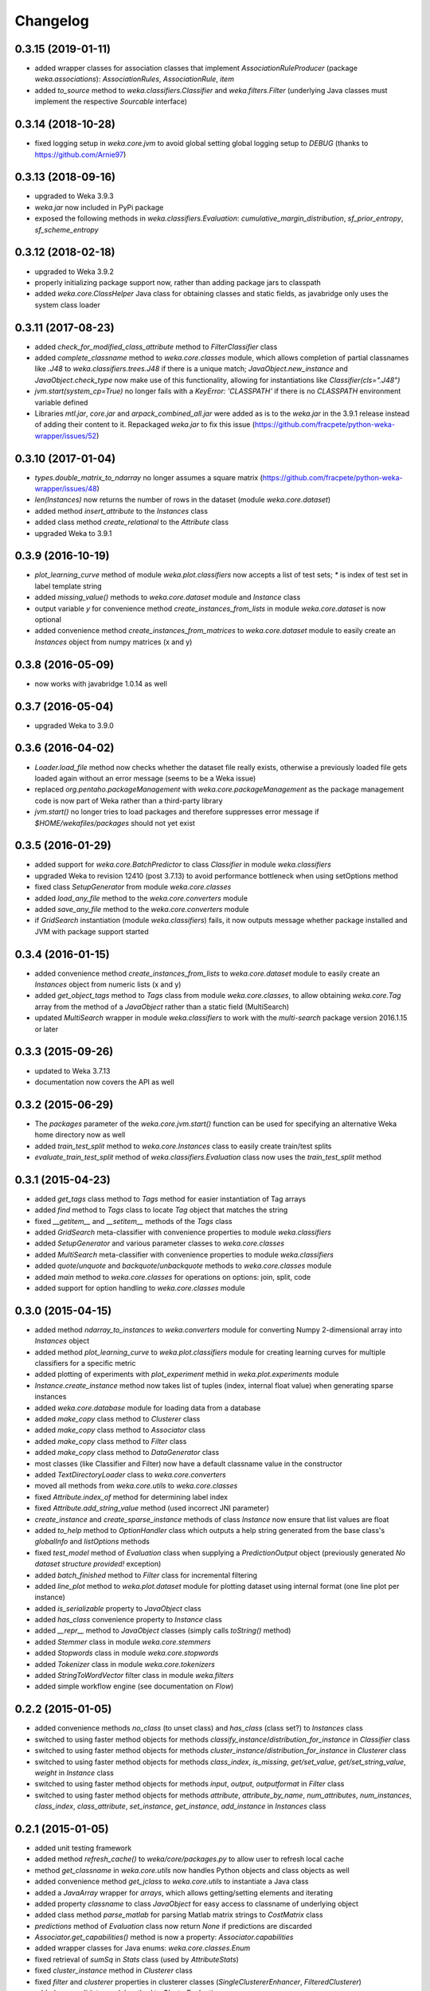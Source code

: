 Changelog
=========

0.3.15 (2019-01-11)
-------------------

- added wrapper classes for association classes that implement `AssociationRuleProducer`
  (package `weka.associations`): `AssociationRules`, `AssociationRule`, `item`
- added `to_source` method to `weka.classifiers.Classifier` and `weka.filters.Filter`
  (underlying Java classes must implement the respective `Sourcable` interface)


0.3.14 (2018-10-28)
-------------------

- fixed logging setup in `weka.core.jvm` to avoid global setting global logging
  setup to `DEBUG` (thanks to https://github.com/Arnie97)


0.3.13 (2018-09-16)
-------------------

- upgraded to Weka 3.9.3
- `weka.jar` now included in PyPi package
- exposed the following methods in `weka.classifiers.Evaluation`:
  `cumulative_margin_distribution`, `sf_prior_entropy`, `sf_scheme_entropy`


0.3.12 (2018-02-18)
-------------------

- upgraded to Weka 3.9.2
- properly initializing package support now, rather than adding package jars to classpath
- added `weka.core.ClassHelper` Java class for obtaining classes and static fields, as
  javabridge only uses the system class loader


0.3.11 (2017-08-23)
-------------------

- added `check_for_modified_class_attribute` method to `FilterClassifier` class
- added `complete_classname` method to `weka.core.classes` module, which allows
  completion of partial classnames like `.J48` to `weka.classifiers.trees.J48`
  if there is a unique match; `JavaObject.new_instance` and `JavaObject.check_type`
  now make use of this functionality, allowing for instantiations like
  `Classifier(cls=".J48")`
- `jvm.start(system_cp=True)` no longer fails with a `KeyError: 'CLASSPATH'` if
  there is no `CLASSPATH` environment variable defined
- Libraries `mtl.jar`, `core.jar` and `arpack_combined_all.jar` were added as is
  to the `weka.jar` in the 3.9.1 release instead of adding their content to it.
  Repackaged `weka.jar` to fix this issue (https://github.com/fracpete/python-weka-wrapper/issues/52)


0.3.10 (2017-01-04)
-------------------

- `types.double_matrix_to_ndarray` no longer assumes a square matrix
  (https://github.com/fracpete/python-weka-wrapper/issues/48)
- `len(Instances)` now returns the number of rows in the dataset (module `weka.core.dataset`)
- added method `insert_attribute` to the `Instances` class
- added class method `create_relational` to the `Attribute` class
- upgraded Weka to 3.9.1


0.3.9 (2016-10-19)
------------------

- `plot_learning_curve` method of module `weka.plot.classifiers` now accepts a list of test sets;
  `*` is index of test set in label template string
- added `missing_value()` methods to `weka.core.dataset` module and `Instance` class
- output variable `y` for convenience method `create_instances_from_lists` in module
  `weka.core.dataset` is now optional
- added convenience method `create_instances_from_matrices` to `weka.core.dataset` module to easily create
  an `Instances` object from numpy matrices (x and y)


0.3.8 (2016-05-09)
------------------

- now works with javabridge 1.0.14 as well


0.3.7 (2016-05-04)
------------------

- upgraded Weka to 3.9.0


0.3.6 (2016-04-02)
------------------

- `Loader.load_file` method now checks whether the dataset file really exists, otherwise a previously loaded
  file gets loaded again without an error message (seems to be a Weka issue)
- replaced `org.pentaho.packageManagement` with `weka.core.packageManagement` as the package management code
  is now part of Weka rather than a third-party library
- `jvm.start()` no longer tries to load packages and therefore suppresses error message if `$HOME/wekafiles/packages`
  should not yet exist


0.3.5 (2016-01-29)
------------------

- added support for `weka.core.BatchPredictor` to class `Classifier` in module `weka.classifiers`
- upgraded Weka to revision 12410 (post 3.7.13) to avoid performance bottleneck when using setOptions method
- fixed class `SetupGenerator` from module `weka.core.classes`
- added `load_any_file` method to the `weka.core.converters` module
- added `save_any_file` method to the `weka.core.converters` module
- if `GridSearch` instantiation (module `weka.classifiers`) fails, it now outputs message whether package
  installed and JVM with package support started


0.3.4 (2016-01-15)
------------------

- added convenience method `create_instances_from_lists` to `weka.core.dataset` module to easily create
  an `Instances` object from numeric lists (x and y)
- added `get_object_tags` method to `Tags` class from module `weka.core.classes`, to allow obtaining
  `weka.core.Tag` array from the method of a `JavaObject` rather than a static field (MultiSearch)
- updated `MultiSearch` wrapper in module `weka.classifiers` to work with the `multi-search` package
  version 2016.1.15 or later


0.3.3 (2015-09-26)
------------------

- updated to Weka 3.7.13
- documentation now covers the API as well


0.3.2 (2015-06-29)
------------------

- The `packages` parameter of the `weka.core.jvm.start()` function can be used for specifying an alternative
  Weka home directory now as well
- added `train_test_split` method to `weka.core.Instances` class to easily create train/test splits
- `evaluate_train_test_split` method of `weka.classifiers.Evaluation` class now uses the `train_test_split` method


0.3.1 (2015-04-23)
------------------

- added `get_tags` class method to `Tags` method for easier instantiation of Tag arrays
- added `find` method to `Tags` class to locate `Tag` object that matches the string
- fixed `__getitem__` and `__setitem__` methods of the `Tags` class
- added `GridSearch` meta-classifier with convenience properties to module `weka.classifiers`
- added `SetupGenerator` and various parameter classes to `weka.core.classes`
- added `MultiSearch` meta-classifier with convenience properties to module `weka.classifiers`
- added `quote`/`unquote` and `backquote`/`unbackquote` methods to `weka.core.classes` module
- added `main` method to `weka.core.classes` for operations on options: join, split, code
- added support for option handling to `weka.core.classes` module


0.3.0 (2015-04-15)
------------------

- added method `ndarray_to_instances` to `weka.converters` module for converting Numpy 2-dimensional array into `Instances` object
- added method `plot_learning_curve` to `weka.plot.classifiers` module for creating learning curves for multiple classifiers for a specific metric
- added plotting of experiments with `plot_experiment` methid in `weka.plot.experiments` module
- `Instance.create_instance` method now takes list of tuples (index, internal float value) when generating sparse instances
- added `weka.core.database` module for loading data from a database
- added `make_copy` class method to `Clusterer` class
- added `make_copy` class method to `Associator` class
- added `make_copy` class method to `Filter` class
- added `make_copy` class method to `DataGenerator` class
- most classes (like Classifier and Filter) now have a default classname value in the constructor
- added `TextDirectoryLoader` class to `weka.core.converters`
- moved all methods from `weka.core.utils` to `weka.core.classes`
- fixed `Attribute.index_of` method for determining label index
- fixed `Attribute.add_string_value` method (used incorrect JNI parameter)
- `create_instance` and `create_sparse_instance` methods of class `Instance` now ensure that list values are float
- added `to_help` method to `OptionHandler` class which outputs a help string generated from the base class's
  `globalInfo` and `listOptions` methods
- fixed `test_model` method of `Evaluation` class when supplying a `PredictionOutput` object (previously generated `No dataset structure provided!` exception)
- added `batch_finished` method to `Filter` class for incremental filtering
- added `line_plot` method to `weka.plot.dataset` module for plotting dataset using internal format (one line plot per instance)
- added `is_serializable` property to `JavaObject` class
- added `has_class` convenience property to `Instance` class
- added `__repr__` method to `JavaObject` classes (simply calls `toString()` method)
- added `Stemmer` class in module `weka.core.stemmers`
- added `Stopwords` class in module `weka.core.stopwords`
- added `Tokenizer` class in module `weka.core.tokenizers`
- added `StringToWordVector` filter class in module `weka.filters`
- added simple workflow engine (see documentation on *Flow*)


0.2.2 (2015-01-05)
------------------

- added convenience methods `no_class` (to unset class) and `has_class` (class set?) to `Instances` class
- switched to using faster method objects for methods `classify_instance`/`distribution_for_instance` in `Classifier` class
- switched to using faster method objects for methods `cluster_instance`/`distribution_for_instance` in `Clusterer` class
- switched to using faster method objects for methods `class_index`, `is_missing`, `get/set_value`, `get/set_string_value`, `weight` in `Instance` class
- switched to using faster method objects for methods `input`, `output`, `outputformat` in `Filter` class
- switched to using faster method objects for methods `attribute`, `attribute_by_name`, `num_attributes`, `num_instances`,
  `class_index`, `class_attribute`, `set_instance`, `get_instance`, `add_instance` in `Instances` class


0.2.1 (2015-01-05)
------------------

- added unit testing framework
- added method `refresh_cache()` to `weka/core/packages.py` to allow user to refresh local cache
- method `get_classname` in `weka.core.utils` now handles Python objects and class objects as well
- added convenience method `get_jclass` to `weka.core.utils` to instantiate a Java class
- added a `JavaArray` wrapper for  `arrays`, which allows getting/setting elements and iterating
- added property `classname` to class `JavaObject` for easy access to classname of underlying object
- added class method `parse_matlab` for parsing Matlab matrix strings to `CostMatrix` class
- `predictions` method of `Evaluation` class now return `None` if predictions are discarded
- `Associator.get_capabilities()` method is now a property: `Associator.capabilities`
- added wrapper classes for Java enums: `weka.core.classes.Enum`
- fixed retrieval of `sumSq` in `Stats` class (used by `AttributeStats`)
- fixed `cluster_instance` method in `Clusterer` class
- fixed `filter` and `clusterer` properties in clusterer classes (`SingleClustererEnhancer`, `FilteredClusterer`)
- added `crossvalidate_model` method to `ClusterEvaluation`
- added `get_prc` method to `plot/classifiers.py` for calculating the area under the precision-recall curve
- `Filter.filter` method now handles list of `Instances` objects as well, applying the filter sequentially
  to all the datasets (allows generation of compatible train/test sets)


0.2.0 (2014-12-22)
------------------

NB: This release is not backwards compatible!

- requires `JavaBridge` 1.0.9 at least
- moved from Java-like get/set (`getIndex()` and `setIndex(int)`) to nicer Python properties
- using Python properties (also only read-only ones) wherevere possible
- added `weka.core.version` for accessing the Weka version currently in use
- added `jwrapper` and `jclasswrapper` methods to `JavaObject` class (the mother of all objects in python-weka-wrapper)
  to allow generic access to an object's methods: http://pythonhosted.org//javabridge/highlevel.html#wrapping-java-objects-using-reflection
- added convenience methods `class_is_last()` and `class_is_first()` to `weka.core.Instances` class
- added convenience methods `delete_last_attribute()` and `delete_first_attribute()` to `weka.core.Instances` class


Older releases
--------------

https://github.com/fracpete/python-weka-wrapper/blob/7fd0bba3c74277313eb463e338c1a7e117a1ea22/CHANGES.rst
